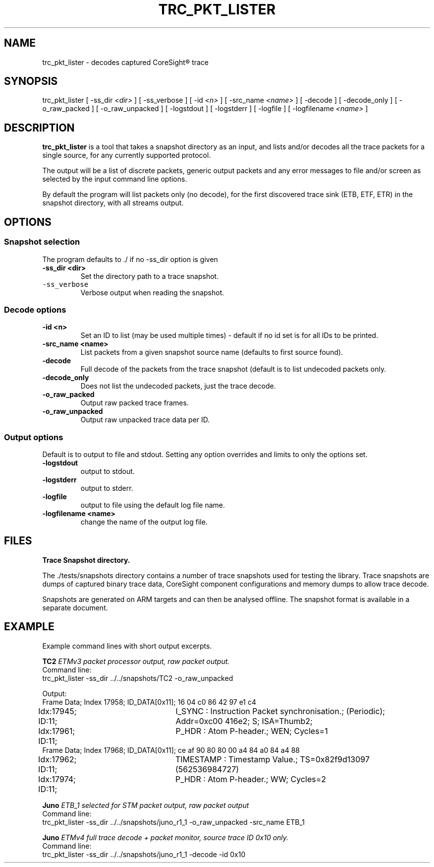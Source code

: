 .\"                                      Hey, EMACS: -*- nroff -*-
.TH TRC_PKT_LISTER 1 "2018-03-28" 

.SH NAME
trc_pkt_lister \- decodes captured CoreSight\*R trace
.SH SYNOPSIS
.RI trc_pkt_lister
[ \-ss_dir \fI<dir>\fP ]
[ -ss_verbose ]
[ \-id \fI<n>\fP ]
[ \-src_name \fI<name>\fP ]
[ \-decode ]
[ \-decode_only ]
[ \-o_raw_packed ]
[ \-o_raw_unpacked ]
[ \-logstdout ]
[ \-logstderr ]
[ \-logfile ]
[ \-logfilename \fI<name>\fP ]
.br
.SH DESCRIPTION
.B trc_pkt_lister
is a tool that takes a snapshot directory as an input, and lists and/or
decodes all the trace packets for a single source, for any currently
supported protocol.
.PP
The output will be a list of discrete packets, generic output packets
and any error messages to file and/or screen as selected by the input
command line options.
.PP
By default the program will list packets only (no decode), for the
first discovered trace sink (ETB, ETF, ETR) in the snapshot directory,
with all streams output.
.SH OPTIONS
.SS Snapshot selection
The program defaults to \./ if no \-ss_dir option is given
.TP
.B \-ss\_dir <dir>
Set the directory path to a trace snapshot.
.TP
\fB\fC\-ss\_verbose\fR
Verbose output when reading the snapshot.
.SS Decode options
.TP
.B \-id <n>
Set an ID to list (may be used multiple times) \- default if no id set is for all IDs to be printed.
.TP
.B \-src\_name <name>
List packets from a given snapshot source name (defaults to first source found).
.TP
.B \-decode
Full decode of the packets from the trace snapshot (default is to list undecoded packets only.
.TP
.B \-decode_only
Does not list the undecoded packets, just the trace decode.
.TP
.B \-o\_raw\_packed
Output raw packed trace frames.
.TP
.B \-o\_raw\_unpacked
Output raw unpacked trace data per ID.
.SS Output options
Default is to output to file and stdout. Setting any option overrides and limits to only
the options set.
.TP
.B \-logstdout
output to stdout.
.TP
.B \-logstderr
output to stderr.
.TP
.B \-logfile
output to file using the default log file name.
.TP
.B \-logfilename <name>
change the name of the output log file.
.SH FILES
.B Trace Snapshot directory.
.PP
The \fR./tests/snapshots\fP directory contains a number of trace
snapshots used for testing the library.  Trace snapshots are dumps of
captured binary trace data, CoreSight component configurations and
memory dumps to allow trace decode.
.PP
Snapshots are generated on ARM targets and can then be analysed
offline. The snapshot format is available in a separate document.
.SH EXAMPLE
Example command lines with short output excerpts.
.PP
.BI TC2 " ETMv3 packet processor output, raw packet output."
.br
Command line:
.br
.RI "trc\_pkt\_lister -ss\_dir ../../snapshots/TC2 -o_raw_unpacked"
.PP
Output:
.br
Frame Data; Index  17958; ID_DATA[0x11]; 16 04 c0 86 42 97 e1 c4 
.br
Idx:17945; ID:11;	I_SYNC : Instruction Packet synchronisation.; (Periodic); Addr=0xc00
416e2; S;  ISA=Thumb2; 
.br
Idx:17961; ID:11;	P_HDR : Atom P-header.; WEN; Cycles=1
.br
Frame Data; Index  17968; ID_DATA[0x11]; ce af 90 80 80 00 a4 84 a0 84 a4 88 
.br
Idx:17962; ID:11;	TIMESTAMP : Timestamp Value.; TS=0x82f9d13097 (562536984727) 
.br
Idx:17974; ID:11;	P_HDR : Atom P-header.; WW; Cycles=2
.PP
.BI Juno " ETB\_1 selected for STM packet output, raw packet output"
.br
Command line:
.br
.RI "trc\_pkt\_lister -ss\_dir ../../snapshots/juno_r1_1 -o\_raw\_unpacked -src\_name ETB\_1"
.PP
.BI Juno " ETMv4 full trace decode + packet monitor, source trace ID 0x10 only."
.br
Command line:
.br
.RI "trc\_pkt\_lister -ss\_dir ../../snapshots/juno\_r1\_1 -decode -id 0x10"

